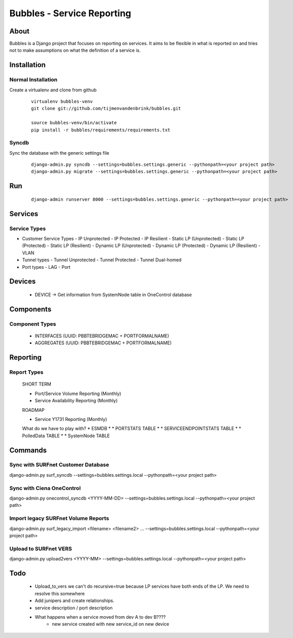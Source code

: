 ================================
Bubbles - Service Reporting
================================

About
=====

Bubbles is a Django project that focuses on reporting on services. It aims to be flexible in what is reported on and
tries not to make assumptions on what the definition of a service is.

Installation
============

Normal Installation
-------------------

Create a virtualenv and clone from github

    ::

        virtualenv bubbles-venv
        git clone git://github.com/tijmenvandenbrink/bubbles.git

        source bubbles-venv/bin/activate
        pip install -r bubbles/requirements/requirements.txt

Syncdb
------

Sync the database with the generic settings file

    ::

        django-admin.py syncdb --settings=bubbles.settings.generic --pythonpath=<your project path>
        django-admin.py migrate --settings=bubbles.settings.generic --pythonpath=<your project path>


Run
=====

    ::

        django-admin runserver 8000 --settings=bubbles.settings.generic --pythonpath=<your project path>



Services
========

Service Types
-------------

* Customer Service Types
  - IP Unprotected
  - IP Protected
  - IP Resilient
  - Static LP (Unprotected)
  - Static LP (Protected)
  - Static LP (Resilient)
  - Dynamic LP (Unprotected)
  - Dynamic LP (Protected)
  - Dynamic LP (Resilient)
  - VLAN
* Tunnel types
  - Tunnel Unprotected
  - Tunnel Protected
  - Tunnel Dual-homed
* Port types
  - LAG
  - Port


Devices
=======

  * DEVICE -> Get information from SystemNode table in OneControl database


Components
==========

Component Types
---------------

  * INTERFACES (UUID: PBBTEBRIDGEMAC + PORTFORMALNAME)
  * AGGREGATES (UUID: PBBTEBRIDGEMAC + PORTFORMALNAME)


Reporting
=========

Report Types
------------

  SHORT TERM

  * Port/Service Volume Reporting (Monthly)
  * Service Availability Reporting (Monthly)

  ROADMAP

  * Service Y1731 Reporting (Monthly)

  What do we have to play with?
  * ESMDB
  * * PORTSTATS TABLE
  * * SERVICEENDPOINTSTATS TABLE
  * * PolledData TABLE
  * * SystemNode TABLE


Commands
========

Sync with SURFnet Customer Database
-----------------------------------

django-admin.py surf_syncdb --settings=bubbles.settings.local --pythonpath=<your project path>


Sync with Ciena OneControl
--------------------------

django-admin.py onecontrol_syncdb <YYYY-MM-DD> --settings=bubbles.settings.local --pythonpath=<your project path>


Import legacy SURFnet Volume Reports
------------------------------------

django-admin.py surf_legacy_import <filename> <filename2> ... --settings=bubbles.settings.local --pythonpath=<your project path>


Upload to SURFnet VERS
----------------------

django-admin.py upload2vers <YYYY-MM> --settings=bubbles.settings.local --pythonpath=<your project path>


Todo
====
  * Upload_to_vers we can't do recursive=true because LP services have both ends of the LP. We need to resolve this somewhere
  * Add junipers and create relationships.
  * service description / port description
  * What happens when a service moved from dev A to dev B????
     * new service created with new service_id on new device